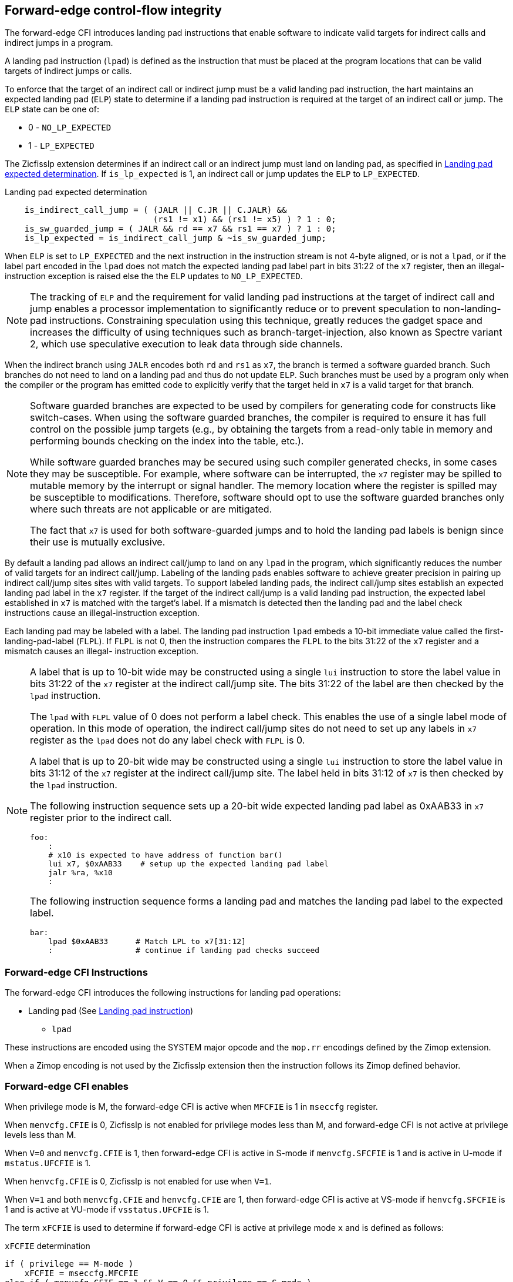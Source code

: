 [[forward]]
== Forward-edge control-flow integrity

The forward-edge CFI introduces landing pad instructions that enable software to
indicate valid targets for indirect calls and indirect jumps in a program.

A landing pad instruction (`lpad`) is defined as the instruction that must be
placed at the program locations that can be valid targets of indirect jumps or
calls.

To enforce that the target of an indirect call or indirect jump must be a valid
landing pad instruction, the hart maintains an expected landing pad (`ELP`) state
to determine if a landing pad instruction is required at the target of an
indirect call or jump. The `ELP` state can be one of:

* 0 - `NO_LP_EXPECTED`
* 1 - `LP_EXPECTED`

The Zicfisslp extension determines if an indirect call or an indirect jump must
land on landing pad, as specified in <<IND_CALL_JMP>>. If `is_lp_expected` is 1,
an indirect call or jump updates the `ELP` to `LP_EXPECTED`.

[[IND_CALL_JMP]]
.Landing pad expected determination
[source, ruby]
----
    is_indirect_call_jump = ( (JALR || C.JR || C.JALR) &&
                              (rs1 != x1) && (rs1 != x5) ) ? 1 : 0;
    is_sw_guarded_jump = ( JALR && rd == x7 && rs1 == x7 ) ? 1 : 0;
    is_lp_expected = is_indirect_call_jump & ~is_sw_guarded_jump;
----

When `ELP` is set to `LP_EXPECTED` and the next instruction in the instruction
stream is not 4-byte aligned, or is not a `lpad`, or if the label part encoded
in the `lpad` does not match the expected landing pad label part in bits 31:22
of the `x7` register, then an illegal-instruction exception is raised else the
the `ELP` updates to `NO_LP_EXPECTED`.

[NOTE]
====
The tracking of `ELP` and the requirement for valid landing pad instructions
at the target of indirect call and jump enables a processor implementation to
significantly reduce or to prevent speculation to non-landing-pad instructions.
Constraining speculation using this technique, greatly reduces the gadget space
and increases the difficulty of using techniques such as branch-target-injection,
also known as Spectre variant 2, which use speculative execution to leak data
through side channels.
====

When the indirect branch using `JALR` encodes both `rd` and `rs1` as `x7`, the
branch is termed a software guarded branch. Such branches do not need to land on
a landing pad and thus do not update `ELP`. Such branches must be used by a
program only when the compiler or the program has emitted code to explicitly
verify that the target held in `x7` is a valid target for that branch.

[NOTE]
====
Software guarded branches are expected to be used by compilers for generating
code for constructs like switch-cases. When using the software guarded branches,
the compiler is required to ensure it has full control on the possible jump
targets (e.g., by obtaining the targets from a read-only table in memory and
performing bounds checking on the index into the table, etc.).

While software guarded branches may be secured using such compiler generated
checks, in some cases they may be susceptible. For example, where software can
be interrupted, the `x7` register may be spilled to mutable memory by the
interrupt or signal handler. The memory location where the register is spilled
may be susceptible to modifications. Therefore, software should opt to use the
software guarded branches only where such threats are not applicable or are
mitigated.

The fact that `x7` is used for both software-guarded jumps and to hold the
landing pad labels is benign since their use is mutually exclusive.
====

By default a landing pad allows an indirect call/jump to land on any `lpad` in
the program, which significantly reduces the number of valid targets for an
indirect call/jump. Labeling of the landing pads enables software to achieve
greater precision in pairing up indirect call/jump sites sites with valid
targets. To support labeled landing pads, the indirect call/jump sites establish
an expected landing pad label in the `x7` register. If the target of the indirect
call/jump is a valid landing pad instruction, the expected label established in
`x7` is matched with the target's label. If a mismatch is detected then the landing
pad and the label check instructions cause an illegal-instruction exception.

Each landing pad may be labeled with a label. The landing pad instruction `lpad`
embeds a 10-bit immediate value called the first-landing-pad-label (`FLPL`). If
`FLPL` is not 0, then the instruction compares the `FLPL` to the bits 31:22 of
the `x7` register and a mismatch causes an illegal- instruction exception.

[NOTE]
====
A label that is up to 10-bit wide may be constructed using a single `lui`
instruction to store the label value in bits 31:22 of the `x7` register at the
indirect call/jump site. The bits 31:22 of the label are then checked by the
`lpad` instruction.

The `lpad` with `FLPL` value of 0 does not perform a label check. This enables
the use of a single label mode of operation. In this mode of operation, the
indirect call/jump sites do not need to set up any labels in `x7` register as
the `lpad` does not do any label check with `FLPL` is 0.

A label that is up to 20-bit wide may be constructed using a single `lui`
instruction to store the label value in bits 31:12 of the `x7` register at the
indirect call/jump site. The label held in bits 31:12 of `x7` is then
checked by the `lpad` instruction.

The following instruction sequence sets up a 20-bit wide expected landing pad
label as 0xAAB33 in `x7` register prior to the indirect call.

[source, ruby]
foo:
    :
    # x10 is expected to have address of function bar()
    lui x7, $0xAAB33    # setup up the expected landing pad label
    jalr %ra, %x10
    :

The following instruction sequence forms a landing pad and matches the landing
pad label to the expected label.

[source, ruby]
bar:
    lpad $0xAAB33      # Match LPL to x7[31:12]
    :                  # continue if landing pad checks succeed
====

=== Forward-edge CFI Instructions

The forward-edge CFI introduces the following instructions for landing
pad operations:

* Landing pad (See <<LP_INST>>)
** `lpad`

These instructions are encoded using the SYSTEM major opcode and
the `mop.rr` encodings defined by the Zimop extension.

When a Zimop encoding is not used by the Zicfisslp extension then the
instruction follows its Zimop defined behavior.

=== Forward-edge CFI enables

When privilege mode is M, the forward-edge CFI is active when `MFCFIE` is 1 in
`mseccfg` register.

When `menvcfg.CFIE` is 0, Zicfisslp is not enabled for privilege modes less than
M, and forward-edge CFI is not active at privilege levels less than M.

When `V=0` and `menvcfg.CFIE` is 1, then forward-edge CFI is active in S-mode if
`menvcfg.SFCFIE` is 1 and is active in U-mode if `mstatus.UFCFIE` is 1.

When `henvcfg.CFIE` is 0, Zicfisslp is not enabled for use when `V=1`.

When `V=1` and both `menvcfg.CFIE` and `henvcfg.CFIE` are 1, then forward-edge CFI
is active at VS-mode if `henvcfg.SFCFIE` is 1 and is active at VU-mode if
`vsstatus.UFCFIE` is 1.

The term `xFCFIE` is used to determine if forward-edge CFI is active at
privilege mode `x` and is defined as follows:

.`xFCFIE` determination
[source, ruby]
----
if ( privilege == M-mode )
    xFCFIE = mseccfg.MFCFIE
else if ( menvcfg.CFIE == 1 && V == 0 && privilege == S-mode )
    xFCFIE = menvcfg.SFCFIE
else if ( menvcfg.CFIE == 1 && V == 0 && privilege == U-mode )
    xFCFIE = mstatus.UFCFIE
else if ( menvcfg.CFIE == 1 && henvcfg.CFIE == 1 && V == 1 && privilege == S-mode )
    xFCFIE = henvcfg.SFCFIE
else if ( menvcfg.CFIE == 1 && henvcfg.CFIE == 1 && V == 1 && privilege == U-mode )
    xFCFIE = vsstatus.UFCFIE
else
    xFCFIE = 0
----

When forward-edge CFI is not active (`xFCFIE = 0`):

* The hart does not update the expected landing pad (`ELP`) state on an
  indirect call or jump, and does not require the instruction at the target of
  an indirect call or jump to be a landing pad instruction.
* The hart does not update the expected landing pad (`ELP`) when `lpad`
  is executed.
* The instructions defined for forward-edge CFI revert to their Zimop-defined
  behavior and do not set or check landing pad labels.

[[LP_INST]]
=== Landing pad instruction

`lpad` is the valid landing pad instruction at target of indirect jumps and
indirect calls. When a forward-edge CFI is active, the instruction causes an
illegal-instruction exception if it is not placed at a 4-byte aligned `pc`.
The `lpad` has the landing pad label embedded in the `FLPL` field.
If `FLPL` is not 0, `lpad` causes an illegal-instruction exception if the
`FLPL` field in the instruction does not match bits 31:22 of `x7` register.

[wavedrom, ,svg]
....
{reg: [
  {bits:  7, name: 'opcode', attr:'SYSTEM'},
  {bits:  5, name: 'rd', attr:'00000'},
  {bits:  3, name: 'funct3', attr:['100']},
  {bits: 10, name: 'FLPL'},
  {bits:  7, name: '1000001', attr:['lpad']},
], config:{lanes: 1, hspace:1024}}
....

When the instruction causes an illegal-instruction exception, the `ELP` does not
change. The behavior of the trap caused by this illegal-instruction exception is
specified in section <<FORWARD_TRAPS>>.

The operation of the `lpad` instruction is as follows:

.`lpad` operation
[source, ruby]
----
If xFCFIE != 0
    // If PC not 4-byte aligned then illegal-instruction
    if pc[1:0] != 0
        Cause illegal-instruction exception
    // If landing pad label not matched -> illegal-instruction
    else if (inst.FLPL != x7[31:22] && inst.FLPL != 0)
        Cause illegal-instruction exception
    else
        ELP = NO_LP_EXPECTED
else
    [rd] = 0;
endif
----

Whereas `lpad` is the only instruction that can execute when `ELP` is
`LP_EXPECTED`, `lpad` can also execute when `ELP` is `NO_LP_EXPECTED`.

[NOTE]
====
Concatenation of two instructions `A` and `B` can accidentally form a valid
landing pad in the program. For example, consider a 32-bit instruction where the
bytes 3 and 2 have a pattern of `4073h` or `c073h` (for example, the immediate
fields of a `lui`, `auipc`, or a `jal` instruction), followed by a 16-bit or a
32-bit instruction with a second byte with pattern of `83` (for example, an
`addi x6, x0, 1`).

The `lpad` requires a 4-byte alignment. When patterns that can accidentaly form
a valid landing pad are detected, the assembler/linker can force instruction `A`
to be aligned to a 4-byte boundary to force the unintended `lpad` pattern to
become misaligned and thus not a valid landing pad.
====

[[FORWARD_TRAPS]]
=== Preserving expected landing pad state on traps

A trap may need to be delivered to the same or to a higher privilege mode upon
completion of `JALR`/`C.JALR`/`C.JR`, but before the instruction at the target
of indirect call/jump was decoded, due to:

* Asynchronous interrupts.
* Synchronous exceptions with priority lower than that of an illegal-instruction
  exception (See Table 3.7 of Privileged Specification cite:[PRIV]).
* By the illegal-instruction exception due to the instruction at the target not
  being an `lpad` instruction, or the `lpad` instruction not being 4-byte
  aligned, or due to the `FLPL` encoded in the `lpad` not matching the bits
  31:22 of `x7` register.

In such cases, the `ELP` prior to the trap, the previous `ELP`, may be
`LP_EXPECTED`.

To store the previous `ELP` state on trap delivery to M-mode, a `MPELP` bit
is provided in the `mstatus` CSR to hold the previous `ELP`.

To store the previous `ELP` state on trap delivery to S/HS-mode, a `SPELP`
bit is provided in the `mstatus` CSR to hold the previous `ELP`. The `SPELP`
bit in `mstatus` can be accessed through the `sstatus` CSR.

To store the previous `ELP` state on traps to VS-mode, a `SPELP` bit is
defined in the `vsstatus` (VS-modes version of `sstatus`) to hold the previous
`ELP`.

When a trap is taken into privilege mode `x`, the `xPELP` is set to `ELP` and
`ELP` is set to `NO_LP_EXPECTED`.

An `MRET` or `SRET` instruction is used to return from a trap in M-mode or
S-mode, respectively. When executing an `xRET` instruction, the `ELP` is set to
`xPELP`, and the `xPELP` is set to `NO_LP_EXPECTED`.

[NOTE]
====
The trap handler in privilege mode `x` must save the `xPELP` bit and the `lpl`
register before performing an indirect call/jump. If the privilege mode `x`
can respond to interrupts, then the trap handler should also save these values
before enabling interrupts.

The trap handler in privilege mode `x` must restore the saved `xPELP` bit and
the `lpl` register before executing the `xRET` instruction to return from a
trap.
====
